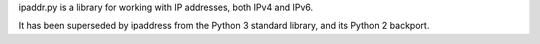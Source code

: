 ipaddr.py is a library for working with IP addresses, both IPv4 and IPv6.

It has been superseded by ipaddress from the Python 3 standard library, and its
Python 2 backport.


